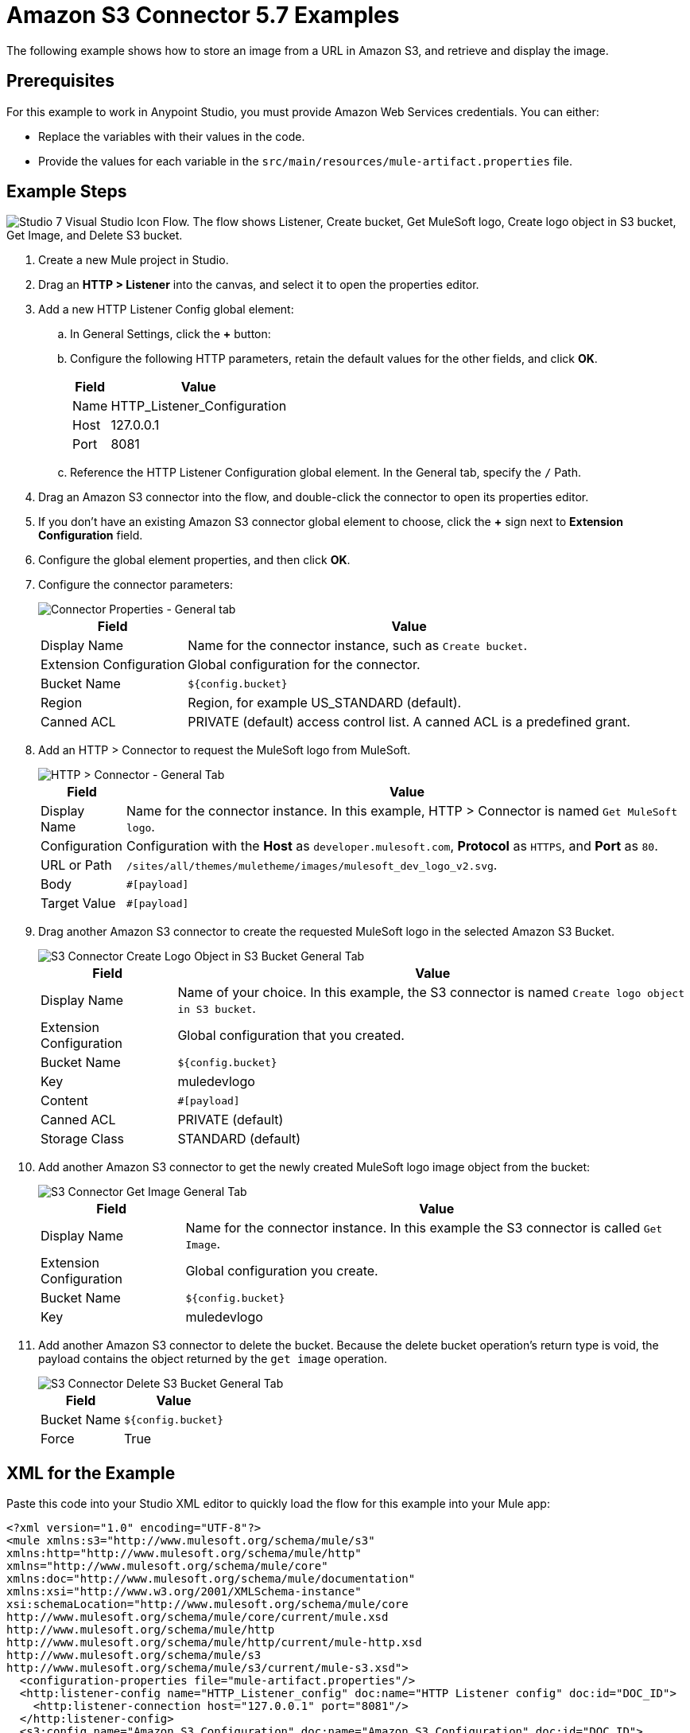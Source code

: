 = Amazon S3 Connector 5.7 Examples

The following example shows how to store an image from a URL in Amazon S3, and retrieve and display the image.

== Prerequisites

For this example to work in Anypoint Studio, you must provide Amazon Web Services credentials. You can either:

* Replace the variables with their values in the code.
* Provide the values for each variable in the `src/main/resources/mule-artifact.properties` file.

[[store-and-retrieve]]
== Example Steps

image::amazon-s3-02.png["Studio 7 Visual Studio Icon Flow. The flow shows Listener, Create bucket, Get MuleSoft logo, Create logo object in S3 bucket, Get Image, and Delete S3 bucket."]

. Create a new Mule project in Studio.
. Drag an *HTTP > Listener* into the canvas, and select it to open the properties editor.
. Add a new HTTP Listener Config global element:
.. In General Settings, click the *+* button:
.. Configure the following HTTP parameters, retain the default values for the other fields, and click *OK*.
+
[%header%autowidth.spread]
|===
|Field |Value
|Name |HTTP_Listener_Configuration
|Host |127.0.0.1
|Port |8081
|===
+
.. Reference the HTTP Listener Configuration global element. In the General tab, specify the `/` Path.
. Drag an Amazon S3 connector into the flow, and double-click the connector to open its properties editor.
. If you don't have an existing Amazon S3 connector global element to choose, click the *+* sign next to *Extension Configuration* field.
. Configure the global element properties, and then click *OK*.
. Configure the connector parameters:
+
image::amazon-s3-03.png[Connector Properties - General tab]
+
[%header%autowidth.spread]
|===
|Field |Value
|Display Name |Name for the connector instance, such as `Create bucket`.
|Extension Configuration |Global configuration for the connector.
|Bucket Name |`${config.bucket}`
|Region |Region, for example US_STANDARD (default).
|Canned ACL |PRIVATE (default) access control list. A canned ACL is a predefined grant.
|===
+
. Add an HTTP > Connector to request the MuleSoft logo from MuleSoft.
+
image::amazon-s3-04.png[HTTP > Connector - General Tab]
+
[%header%autowidth.spread]
|===
|Field |Value
|Display Name |Name for the connector instance. In this example, HTTP > Connector is named `Get MuleSoft logo`.
|Configuration |Configuration with the *Host* as `developer.mulesoft.com`, *Protocol* as `HTTPS`, and *Port* as `80`.
|URL or Path |`/sites/all/themes/muletheme/images/mulesoft_dev_logo_v2.svg`.
|Body |`#[payload]`
|Target Value |`#[payload]`
|===
+
. Drag another Amazon S3 connector to create the requested MuleSoft logo in the selected Amazon S3 Bucket.
+
image::amazon-s3-05.png[S3 Connector Create Logo Object in S3 Bucket General Tab]
+
[%header%autowidth.spread]
|===
|Field |Value
|Display Name |Name of your choice. In this example, the S3
connector is named `Create logo object in S3 bucket`.
|Extension Configuration |Global configuration that you created.
|Bucket Name |`${config.bucket}`
|Key |muledevlogo
|Content |`#[payload]`
|Canned ACL |PRIVATE (default)
|Storage Class |STANDARD (default)
|===
+
. Add another Amazon S3 connector to get the newly created MuleSoft logo image object from the bucket:
+
image::amazon-s3-06.png[S3 Connector Get Image General Tab]
+
[%header%autowidth.spread]
|===
|Field |Value
|Display Name |Name for the connector instance. In this example the S3 connector is called `Get Image`.
|Extension Configuration |Global configuration you create.
|Bucket Name |`${config.bucket}`
|Key |muledevlogo
|===
+
. Add another Amazon S3 connector to delete the bucket. Because the delete bucket operation’s return type is void, the payload contains the object returned by the `get image` operation.
+
image::amazon-s3-07.png[S3 Connector Delete S3 Bucket General Tab]
+
[%header%autowidth.spread]
|===
|Field |Value
|Bucket Name |`${config.bucket}`
|Force |True
|===

== XML for the Example

Paste this code into your Studio XML editor to quickly load the flow for this example into your Mule app:

[source,xml,linenums]
----
<?xml version="1.0" encoding="UTF-8"?>
<mule xmlns:s3="http://www.mulesoft.org/schema/mule/s3"
xmlns:http="http://www.mulesoft.org/schema/mule/http"
xmlns="http://www.mulesoft.org/schema/mule/core"
xmlns:doc="http://www.mulesoft.org/schema/mule/documentation"
xmlns:xsi="http://www.w3.org/2001/XMLSchema-instance"
xsi:schemaLocation="http://www.mulesoft.org/schema/mule/core
http://www.mulesoft.org/schema/mule/core/current/mule.xsd
http://www.mulesoft.org/schema/mule/http
http://www.mulesoft.org/schema/mule/http/current/mule-http.xsd
http://www.mulesoft.org/schema/mule/s3
http://www.mulesoft.org/schema/mule/s3/current/mule-s3.xsd">
  <configuration-properties file="mule-artifact.properties"/>
  <http:listener-config name="HTTP_Listener_config" doc:name="HTTP Listener config" doc:id="DOC_ID">
    <http:listener-connection host="127.0.0.1" port="8081"/>
  </http:listener-config>
  <s3:config name="Amazon_S3_Configuration" doc:name="Amazon S3 Configuration" doc:id="DOC_ID">
    <s3:basic-connection accessKey="${config.accessKey}" secretKey="${config.secretKey"/>
  </s3:config>
  <http:request-config name="HTTPS_Request_Configuration" doc:name="HTTP Request configuration" doc:id="DOC_ID">
    <http:request-connection protocol="HTTPS" host="www.mulesoft.com"/>
  </http:request-config>
  <flow name="s3docuFlow" doc:id="DOC_ID">
    <http:listener config-ref="HTTP_Listener_config" path="/" doc:name="Listener" doc:id="DOC_ID"/>
    <s3:create-bucket config-ref="Amazon_S3_Configuration" bucketName="${config.bucket}"
    doc:name="Create bucket" doc:id="DOC_ID"/>
    <http:request method="GET" path="/sites/default/files/new-application_network_diagram-01.svg"
    doc:name="Request" doc:id="DOC_ID" config-ref="HTTPS_Request_Configuration"/>
    <s3:create-object config-ref="Amazon_S3_Configuration" bucketName="${config.bucket}" key="muledevlogo"
    doc:name="Create object" doc:id="DOC_ID"/>
    <s3:get-object config-ref="Amazon_S3_Configuration" bucketName="${config.bucket}" key="muledevlogo"
    doc:name="Get object" doc:id="DOC_ID"/>
    <s3:delete-bucket config-ref="Amazon_S3_Configuration" bucketName="${config.bucket}"
    doc:name="Delete bucket" doc:id="DOC_ID" force="true"/>
  </flow>
</mule>
----

== See Also

* https://help.mulesoft.com[MuleSoft Help Center]
* http://docs.aws.amazon.com/sdk-for-java/v1/developer-guide/credentials.html#using-the-default-credential-provider-chain[Amazon Default Provider Credential Chain]
* http://docs.aws.amazon.com/AmazonS3/latest/dev/acl-overview.html[Amazon Access Control List (ACL) overview]
